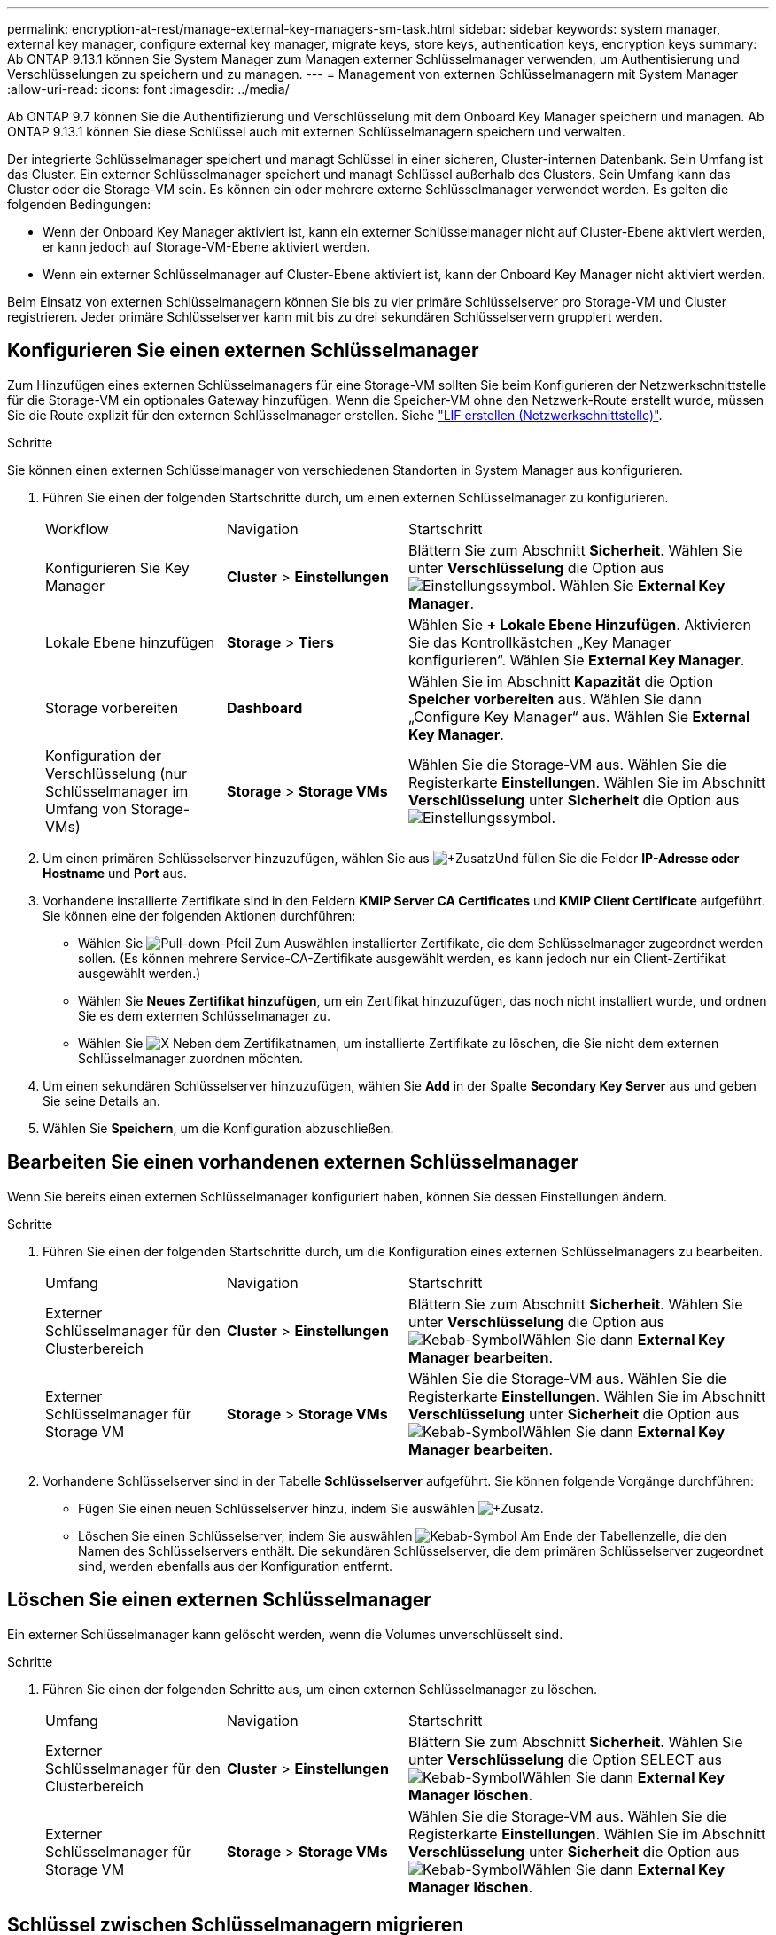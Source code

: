 ---
permalink: encryption-at-rest/manage-external-key-managers-sm-task.html 
sidebar: sidebar 
keywords: system manager, external key manager, configure external key manager, migrate keys, store keys, authentication keys, encryption keys 
summary: Ab ONTAP 9.13.1 können Sie System Manager zum Managen externer Schlüsselmanager verwenden, um Authentisierung und Verschlüsselungen zu speichern und zu managen. 
---
= Management von externen Schlüsselmanagern mit System Manager
:allow-uri-read: 
:icons: font
:imagesdir: ../media/


[role="lead"]
Ab ONTAP 9.7 können Sie die Authentifizierung und Verschlüsselung mit dem Onboard Key Manager speichern und managen. Ab ONTAP 9.13.1 können Sie diese Schlüssel auch mit externen Schlüsselmanagern speichern und verwalten.

Der integrierte Schlüsselmanager speichert und managt Schlüssel in einer sicheren, Cluster-internen Datenbank. Sein Umfang ist das Cluster. Ein externer Schlüsselmanager speichert und managt Schlüssel außerhalb des Clusters. Sein Umfang kann das Cluster oder die Storage-VM sein. Es können ein oder mehrere externe Schlüsselmanager verwendet werden. Es gelten die folgenden Bedingungen:

* Wenn der Onboard Key Manager aktiviert ist, kann ein externer Schlüsselmanager nicht auf Cluster-Ebene aktiviert werden, er kann jedoch auf Storage-VM-Ebene aktiviert werden.
* Wenn ein externer Schlüsselmanager auf Cluster-Ebene aktiviert ist, kann der Onboard Key Manager nicht aktiviert werden.


Beim Einsatz von externen Schlüsselmanagern können Sie bis zu vier primäre Schlüsselserver pro Storage-VM und Cluster registrieren. Jeder primäre Schlüsselserver kann mit bis zu drei sekundären Schlüsselservern gruppiert werden.



== Konfigurieren Sie einen externen Schlüsselmanager

Zum Hinzufügen eines externen Schlüsselmanagers für eine Storage-VM sollten Sie beim Konfigurieren der Netzwerkschnittstelle für die Storage-VM ein optionales Gateway hinzufügen. Wenn die Speicher-VM ohne den Netzwerk-Route erstellt wurde, müssen Sie die Route explizit für den externen Schlüsselmanager erstellen. Siehe link:../networking/create_a_lif.html["LIF erstellen (Netzwerkschnittstelle)"].

.Schritte
Sie können einen externen Schlüsselmanager von verschiedenen Standorten in System Manager aus konfigurieren.

. Führen Sie einen der folgenden Startschritte durch, um einen externen Schlüsselmanager zu konfigurieren.
+
[cols="25,25,50"]
|===


| Workflow | Navigation | Startschritt 


 a| 
Konfigurieren Sie Key Manager
 a| 
*Cluster* > *Einstellungen*
 a| 
Blättern Sie zum Abschnitt *Sicherheit*. Wählen Sie unter *Verschlüsselung* die Option aus image:icon_gear.gif["Einstellungssymbol"]. Wählen Sie *External Key Manager*.



 a| 
Lokale Ebene hinzufügen
 a| 
*Storage* > *Tiers*
 a| 
Wählen Sie *+ Lokale Ebene Hinzufügen*. Aktivieren Sie das Kontrollkästchen „Key Manager konfigurieren“. Wählen Sie *External Key Manager*.



 a| 
Storage vorbereiten
 a| 
*Dashboard*
 a| 
Wählen Sie im Abschnitt *Kapazität* die Option *Speicher vorbereiten* aus. Wählen Sie dann „Configure Key Manager“ aus. Wählen Sie *External Key Manager*.



 a| 
Konfiguration der Verschlüsselung (nur Schlüsselmanager im Umfang von Storage-VMs)
 a| 
*Storage* > *Storage VMs*
 a| 
Wählen Sie die Storage-VM aus. Wählen Sie die Registerkarte *Einstellungen*. Wählen Sie im Abschnitt *Verschlüsselung* unter *Sicherheit* die Option aus image:icon_gear_blue_bg.png["Einstellungssymbol"].

|===
. Um einen primären Schlüsselserver hinzuzufügen, wählen Sie aus image:icon_add.gif["+Zusatz"]Und füllen Sie die Felder *IP-Adresse oder Hostname* und *Port* aus.
. Vorhandene installierte Zertifikate sind in den Feldern *KMIP Server CA Certificates* und *KMIP Client Certificate* aufgeführt. Sie können eine der folgenden Aktionen durchführen:
+
** Wählen Sie image:icon_dropdown_arrow.gif["Pull-down-Pfeil"] Zum Auswählen installierter Zertifikate, die dem Schlüsselmanager zugeordnet werden sollen. (Es können mehrere Service-CA-Zertifikate ausgewählt werden, es kann jedoch nur ein Client-Zertifikat ausgewählt werden.)
** Wählen Sie *Neues Zertifikat hinzufügen*, um ein Zertifikat hinzuzufügen, das noch nicht installiert wurde, und ordnen Sie es dem externen Schlüsselmanager zu.
** Wählen Sie image:icon-x-close.gif["X"] Neben dem Zertifikatnamen, um installierte Zertifikate zu löschen, die Sie nicht dem externen Schlüsselmanager zuordnen möchten.


. Um einen sekundären Schlüsselserver hinzuzufügen, wählen Sie *Add* in der Spalte *Secondary Key Server* aus und geben Sie seine Details an.
. Wählen Sie *Speichern*, um die Konfiguration abzuschließen.




== Bearbeiten Sie einen vorhandenen externen Schlüsselmanager

Wenn Sie bereits einen externen Schlüsselmanager konfiguriert haben, können Sie dessen Einstellungen ändern.

.Schritte
. Führen Sie einen der folgenden Startschritte durch, um die Konfiguration eines externen Schlüsselmanagers zu bearbeiten.
+
[cols="25,25,50"]
|===


| Umfang | Navigation | Startschritt 


 a| 
Externer Schlüsselmanager für den Clusterbereich
 a| 
*Cluster* > *Einstellungen*
 a| 
Blättern Sie zum Abschnitt *Sicherheit*. Wählen Sie unter *Verschlüsselung* die Option aus image:icon_kabob.gif["Kebab-Symbol"]Wählen Sie dann *External Key Manager bearbeiten*.



 a| 
Externer Schlüsselmanager für Storage VM
 a| 
*Storage* > *Storage VMs*
 a| 
Wählen Sie die Storage-VM aus. Wählen Sie die Registerkarte *Einstellungen*. Wählen Sie im Abschnitt *Verschlüsselung* unter *Sicherheit* die Option aus image:icon_kabob.gif["Kebab-Symbol"]Wählen Sie dann *External Key Manager bearbeiten*.

|===
. Vorhandene Schlüsselserver sind in der Tabelle *Schlüsselserver* aufgeführt. Sie können folgende Vorgänge durchführen:
+
** Fügen Sie einen neuen Schlüsselserver hinzu, indem Sie auswählen image:icon_add.gif["+Zusatz"].
** Löschen Sie einen Schlüsselserver, indem Sie auswählen image:icon_kabob.gif["Kebab-Symbol"] Am Ende der Tabellenzelle, die den Namen des Schlüsselservers enthält. Die sekundären Schlüsselserver, die dem primären Schlüsselserver zugeordnet sind, werden ebenfalls aus der Konfiguration entfernt.






== Löschen Sie einen externen Schlüsselmanager

Ein externer Schlüsselmanager kann gelöscht werden, wenn die Volumes unverschlüsselt sind.

.Schritte
. Führen Sie einen der folgenden Schritte aus, um einen externen Schlüsselmanager zu löschen.
+
[cols="25,25,50"]
|===


| Umfang | Navigation | Startschritt 


 a| 
Externer Schlüsselmanager für den Clusterbereich
 a| 
*Cluster* > *Einstellungen*
 a| 
Blättern Sie zum Abschnitt *Sicherheit*. Wählen Sie unter *Verschlüsselung* die Option SELECT aus image:icon_kabob.gif["Kebab-Symbol"]Wählen Sie dann *External Key Manager löschen*.



 a| 
Externer Schlüsselmanager für Storage VM
 a| 
*Storage* > *Storage VMs*
 a| 
Wählen Sie die Storage-VM aus. Wählen Sie die Registerkarte *Einstellungen*. Wählen Sie im Abschnitt *Verschlüsselung* unter *Sicherheit* die Option aus image:icon_kabob.gif["Kebab-Symbol"]Wählen Sie dann *External Key Manager löschen*.

|===




== Schlüssel zwischen Schlüsselmanagern migrieren

Wenn mehrere Schlüsselmanager auf einem Cluster aktiviert sind, müssen Schlüssel von einem Schlüsselmanager zu einem anderen migriert werden. Dieser Vorgang wird mit System Manager automatisch abgeschlossen.

* Wenn der Onboard Key Manager oder ein externer Schlüsselmanager auf Cluster-Ebene aktiviert ist und einige Volumes verschlüsselt werden, Wenn Sie dann einen externen Schlüsselmanager auf Ebene der Storage-VM konfigurieren, müssen die Schlüssel vom Onboard Key Manager oder externen Schlüsselmanager auf Cluster-Ebene zum externen Schlüsselmanager auf Ebene der Storage-VM migriert werden. Dieser Prozess wird automatisch durch System Manager abgeschlossen.
* Wenn Volumes ohne Verschlüsselung auf einer Storage-VM erstellt wurden, müssen Schlüssel nicht migriert werden.


